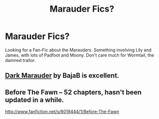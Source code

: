 #+TITLE: Marauder Fics?

* Marauder Fics?
:PROPERTIES:
:Author: Tarous
:Score: 0
:DateUnix: 1383205266.0
:DateShort: 2013-Oct-31
:END:
Looking for a Fan-Fic about the Marauders. Something involving Lily and James, with lots of Padfoot and Moony. Don't care much for Wormtail, the damned traitor.


** [[http://www.fanfiction.net/s/4586362/1/][Dark Marauder]] by BajaB is excellent.
:PROPERTIES:
:Author: deirox
:Score: 1
:DateUnix: 1383228627.0
:DateShort: 2013-Oct-31
:END:


** Before The Fawn -- 52 chapters, hasn't been updated in a while.

[[http://www.fanfiction.net/s/6019444/1/Before-The-Fawn]]
:PROPERTIES:
:Author: SoulxxBondz
:Score: 1
:DateUnix: 1383413258.0
:DateShort: 2013-Nov-02
:END:
